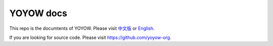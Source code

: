 YOYOW docs
============

This repo is the documtents of YOYOW. Please visit `中文版 <https://wiki.yoyow.org/zh/latest/>`_ or `English <https://wiki.yoyow.org/en/latest/>`_.

If you are looking for source code. Please visit https://github.com/yoyow-org.
